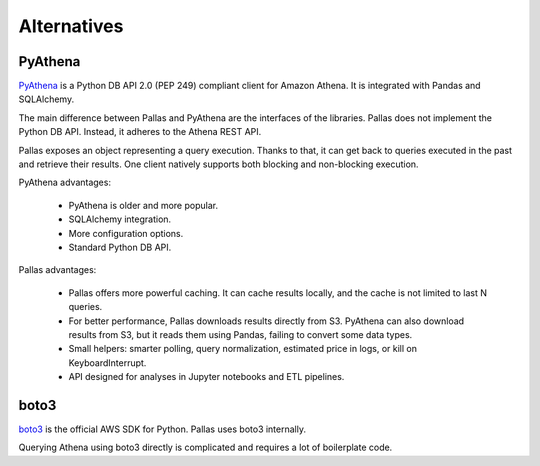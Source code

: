 
Alternatives
============

PyAthena
--------

PyAthena_ is a Python DB API 2.0 (PEP 249) compliant client for Amazon Athena.
It is integrated with Pandas and SQLAlchemy.

The main difference between Pallas and PyAthena are the interfaces of the libraries.
Pallas does not implement the Python DB API. Instead, it adheres to the Athena REST API.

Pallas exposes an object representing a query execution.
Thanks to that, it can get back to queries executed in the past and retrieve their results.
One client natively supports both blocking and non-blocking execution.

PyAthena advantages:

 * PyAthena is older and more popular.
 * SQLAlchemy integration.
 * More configuration options.
 * Standard Python DB API.


Pallas advantages:

 * Pallas offers more powerful caching. It can cache results locally,
   and the cache is not limited to last N queries.
 * For better performance, Pallas downloads results directly from S3.
   PyAthena can also download results from S3, but it reads them using Pandas,
   failing to convert some data types.
 * Small helpers: smarter polling, query normalization,
   estimated price in logs, or kill on KeyboardInterrupt.
 * API designed for analyses in Jupyter notebooks and ETL pipelines.


boto3
-----

boto3_ is the official AWS SDK for Python. Pallas uses boto3 internally.

Querying Athena using boto3 directly is complicated and requires a lot of boilerplate code.


.. _boto3: https://boto3.amazonaws.com/v1/documentation/api/latest/index.html
.. _PyAthena: https://github.com/laughingman7743/PyAthena
